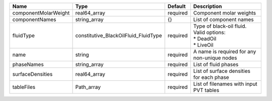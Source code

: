 

==================== ==================================== ======== ============================================================= 
Name                 Type                                 Default  Description                                                   
==================== ==================================== ======== ============================================================= 
componentMolarWeight real64_array                         required Component molar weights                                       
componentNames       string_array                         {}       List of component names                                       
fluidType            constitutive_BlackOilFluid_FluidType required | Type of black-oil fluid. Valid options:                       
                                                                   | * DeadOil                                                     
                                                                   | * LiveOil                                                     
name                 string                               required A name is required for any non-unique nodes                   
phaseNames           string_array                         required List of fluid phases                                          
surfaceDensities     real64_array                         required List of surface densities for each phase                      
tableFiles           Path_array                           required List of filenames with input PVT tables                       
==================== ==================================== ======== ============================================================= 


